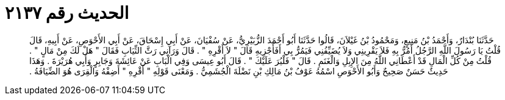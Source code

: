 
= الحديث رقم ٢١٣٧

[quote.hadith]
حَدَّثَنَا بُنْدَارٌ، وَأَحْمَدُ بْنُ مَنِيعٍ، وَمَحْمُودُ بْنُ غَيْلاَنَ، قَالُوا حَدَّثَنَا أَبُو أَحْمَدَ الزُّبَيْرِيُّ، عَنْ سُفْيَانَ، عَنْ أَبِي إِسْحَاقَ، عَنْ أَبِي الأَحْوَصِ، عَنْ أَبِيهِ، قَالَ قُلْتُ يَا رَسُولَ اللَّهِ الرَّجُلُ أَمُرُّ بِهِ فَلاَ يَقْرِينِي وَلاَ يُضَيِّفُنِي فَيَمُرُّ بِي أَفَأَجْزِيهِ قَالَ ‏"‏ لاَ أَقْرِهِ ‏"‏ ‏.‏ قَالَ وَرَآنِي رَثَّ الثِّيَابِ فَقَالَ ‏"‏ هَلْ لَكَ مِنْ مَالٍ ‏"‏ ‏.‏ قُلْتُ مِنْ كُلِّ الْمَالِ قَدْ أَعْطَانِي اللَّهُ مِنَ الإِبِلِ وَالْغَنَمِ ‏.‏ قَالَ ‏"‏ فَلْيُرَ عَلَيْكَ ‏"‏ ‏.‏ قَالَ أَبُو عِيسَى وَفِي الْبَابِ عَنْ عَائِشَةَ وَجَابِرٍ وَأَبِي هُرَيْرَةَ ‏.‏ وَهَذَا حَدِيثٌ حَسَنٌ صَحِيحٌ وَأَبُو الأَحْوَصِ اسْمُهُ عَوْفُ بْنُ مَالِكِ بْنِ نَضْلَةَ الْجُشَمِيُّ ‏.‏ وَمَعْنَى قَوْلِهِ ‏"‏ أَقْرِهِ ‏"‏ أَضِفْهُ وَالْقِرَى هُوَ الضِّيَافَةُ ‏.‏